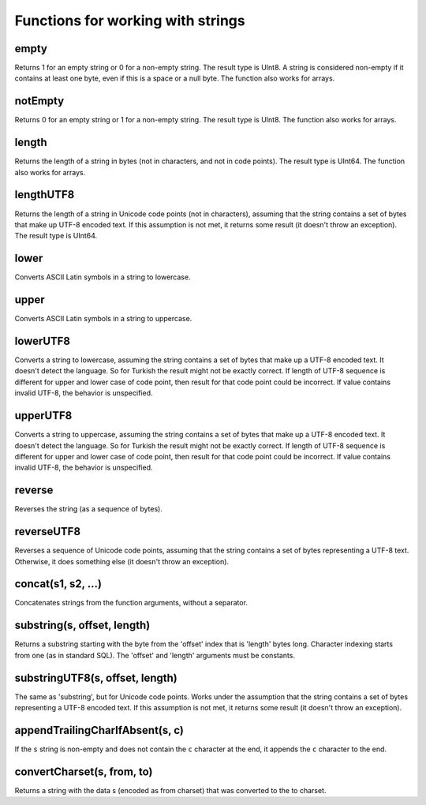 Functions for working with strings
----------------------------------

empty
~~~~~
Returns 1 for an empty string or 0 for a non-empty string.
The result type is UInt8.
A string is considered non-empty if it contains at least one byte, even if this is a space or a null byte.
The function also works for arrays.

notEmpty
~~~~~~~~
Returns 0 for an empty string or 1 for a non-empty string.
The result type is UInt8.
The function also works for arrays.

length
~~~~~~
Returns the length of a string in bytes (not in characters, and not in code points).
The result type is UInt64.
The function also works for arrays.

lengthUTF8
~~~~~~~~~~
Returns the length of a string in Unicode code points (not in characters), assuming that the string contains a set of bytes that make up UTF-8 encoded text. If this assumption is not met, it returns some result (it doesn't throw an exception).
The result type is UInt64.

lower
~~~~~
Converts ASCII Latin symbols in a string to lowercase.

upper
~~~~~
Converts ASCII Latin symbols in a string to uppercase.

lowerUTF8
~~~~~~~~~
Converts a string to lowercase, assuming the string contains a set of bytes that make up a UTF-8 encoded text. It doesn't detect the language. So for Turkish the result might not be exactly correct.
If length of UTF-8 sequence is different for upper and lower case of code point, then result for that code point could be incorrect.
If value contains invalid UTF-8, the behavior is unspecified.

upperUTF8
~~~~~~~~~
Converts a string to uppercase, assuming the string contains a set of bytes that make up a UTF-8 encoded text. It doesn't detect the language. So for Turkish the result might not be exactly correct.
If length of UTF-8 sequence is different for upper and lower case of code point, then result for that code point could be incorrect.
If value contains invalid UTF-8, the behavior is unspecified.

reverse
~~~~~~~
Reverses the string (as a sequence of bytes).

reverseUTF8
~~~~~~~~~~~
Reverses a sequence of Unicode code points, assuming that the string contains a set of bytes representing a UTF-8 text. Otherwise, it does something else (it doesn't throw an exception).

concat(s1, s2, ...)
~~~~~~~~~~~~~~~~~~~
Concatenates strings from the function arguments, without a separator.

substring(s, offset, length)
~~~~~~~~~~~~~~~~~~~~~~~~~~~~
Returns a substring starting with the byte from the 'offset' index that is 'length' bytes long. Character indexing starts from one (as in standard SQL). The 'offset' and 'length' arguments must be constants.

substringUTF8(s, offset, length)
~~~~~~~~~~~~~~~~~~~~~~~~~~~~~~~~
The same as 'substring', but for Unicode code points. Works under the assumption that the string contains a set of bytes representing a UTF-8 encoded text. If this assumption is not met, it returns some result (it doesn't throw an exception).

appendTrailingCharIfAbsent(s, c)
~~~~~~~~~~~~~~~~~~~~~~~~~~~~~~~~
If the ``s`` string is non-empty and does not contain the ``c`` character at the end, it appends the ``c`` character to the end.

convertCharset(s, from, to)
~~~~~~~~~~~~~~~~~~~~~~~~~~~
Returns a string with the data s (encoded as from charset) that was converted to the to charset.
